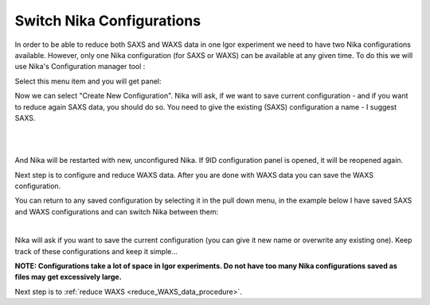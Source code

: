 .. _switch_nika_configurations:


.. index::
    Switch Nika Configurations

Switch Nika Configurations
==========================

In order to be able to reduce both SAXS and WAXS data in one Igor experiment we need to have two Nika configurations available. However, only one Nika configuration (for SAXS or WAXS) can be available at any given time. To do this we will use Nika's Configuration manager tool :

.. image:: media/Configurationmanagermenu.jpg
        :align: center
        :width: 280px

Select this menu item and you will get panel:

.. image:: media/ConfigurationManager1.jpg
        :align: center
        :width: 380px

Now we can select "Create New Configuration". Nika will ask, if we want to save current configuration - and if you want to reduce again SAXS data, you should do so. You need to give the existing (SAXS) configuration a name - I suggest SAXS.

.. Figure:: media/ConfigurationManager2.jpg
        :align: left
        :width: 380px
        :Figwidth: 820px

.. Figure:: media/ConfigurationManager3.jpg
        :align: left
        :width: 380px
        :Figwidth: 820px

And Nika will be restarted with new, unconfigured Nika. If 9ID configuration panel is opened, it will be reopened again.

Next step is to configure and reduce WAXS data. After you are done with WAXS data you can save the WAXS configuration.

You can return to any saved configuration by selecting it in the pull down menu, in the example below I have saved SAXS and WAXS configurations and can switch Nika between them:

.. Figure:: media/ConfigurationManager4.jpg
        :align: left
        :width: 380px
        :Figwidth: 820px

Nika will ask if you want to save the current configuration (you can give it new name or overwrite any existing one). Keep track of these configurations and keep it simple...

**NOTE: Configurations take a lot of space in Igor experiments. Do not have too many Nika configurations saved as files may get excessively large.**

Next step is to :ref:`reduce WAXS <reduce_WAXS_data_procedure>`.
